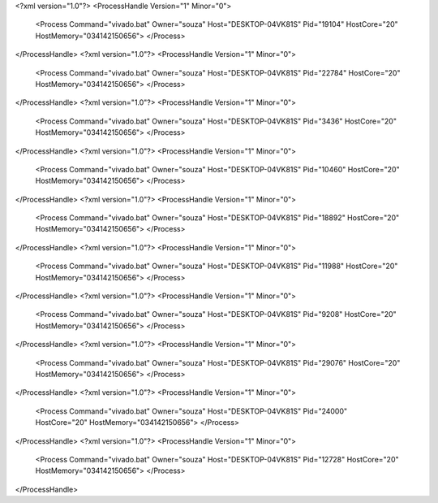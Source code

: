 <?xml version="1.0"?>
<ProcessHandle Version="1" Minor="0">
    <Process Command="vivado.bat" Owner="souza" Host="DESKTOP-04VK81S" Pid="19104" HostCore="20" HostMemory="034142150656">
    </Process>
</ProcessHandle>
<?xml version="1.0"?>
<ProcessHandle Version="1" Minor="0">
    <Process Command="vivado.bat" Owner="souza" Host="DESKTOP-04VK81S" Pid="22784" HostCore="20" HostMemory="034142150656">
    </Process>
</ProcessHandle>
<?xml version="1.0"?>
<ProcessHandle Version="1" Minor="0">
    <Process Command="vivado.bat" Owner="souza" Host="DESKTOP-04VK81S" Pid="3436" HostCore="20" HostMemory="034142150656">
    </Process>
</ProcessHandle>
<?xml version="1.0"?>
<ProcessHandle Version="1" Minor="0">
    <Process Command="vivado.bat" Owner="souza" Host="DESKTOP-04VK81S" Pid="10460" HostCore="20" HostMemory="034142150656">
    </Process>
</ProcessHandle>
<?xml version="1.0"?>
<ProcessHandle Version="1" Minor="0">
    <Process Command="vivado.bat" Owner="souza" Host="DESKTOP-04VK81S" Pid="18892" HostCore="20" HostMemory="034142150656">
    </Process>
</ProcessHandle>
<?xml version="1.0"?>
<ProcessHandle Version="1" Minor="0">
    <Process Command="vivado.bat" Owner="souza" Host="DESKTOP-04VK81S" Pid="11988" HostCore="20" HostMemory="034142150656">
    </Process>
</ProcessHandle>
<?xml version="1.0"?>
<ProcessHandle Version="1" Minor="0">
    <Process Command="vivado.bat" Owner="souza" Host="DESKTOP-04VK81S" Pid="9208" HostCore="20" HostMemory="034142150656">
    </Process>
</ProcessHandle>
<?xml version="1.0"?>
<ProcessHandle Version="1" Minor="0">
    <Process Command="vivado.bat" Owner="souza" Host="DESKTOP-04VK81S" Pid="29076" HostCore="20" HostMemory="034142150656">
    </Process>
</ProcessHandle>
<?xml version="1.0"?>
<ProcessHandle Version="1" Minor="0">
    <Process Command="vivado.bat" Owner="souza" Host="DESKTOP-04VK81S" Pid="24000" HostCore="20" HostMemory="034142150656">
    </Process>
</ProcessHandle>
<?xml version="1.0"?>
<ProcessHandle Version="1" Minor="0">
    <Process Command="vivado.bat" Owner="souza" Host="DESKTOP-04VK81S" Pid="12728" HostCore="20" HostMemory="034142150656">
    </Process>
</ProcessHandle>
